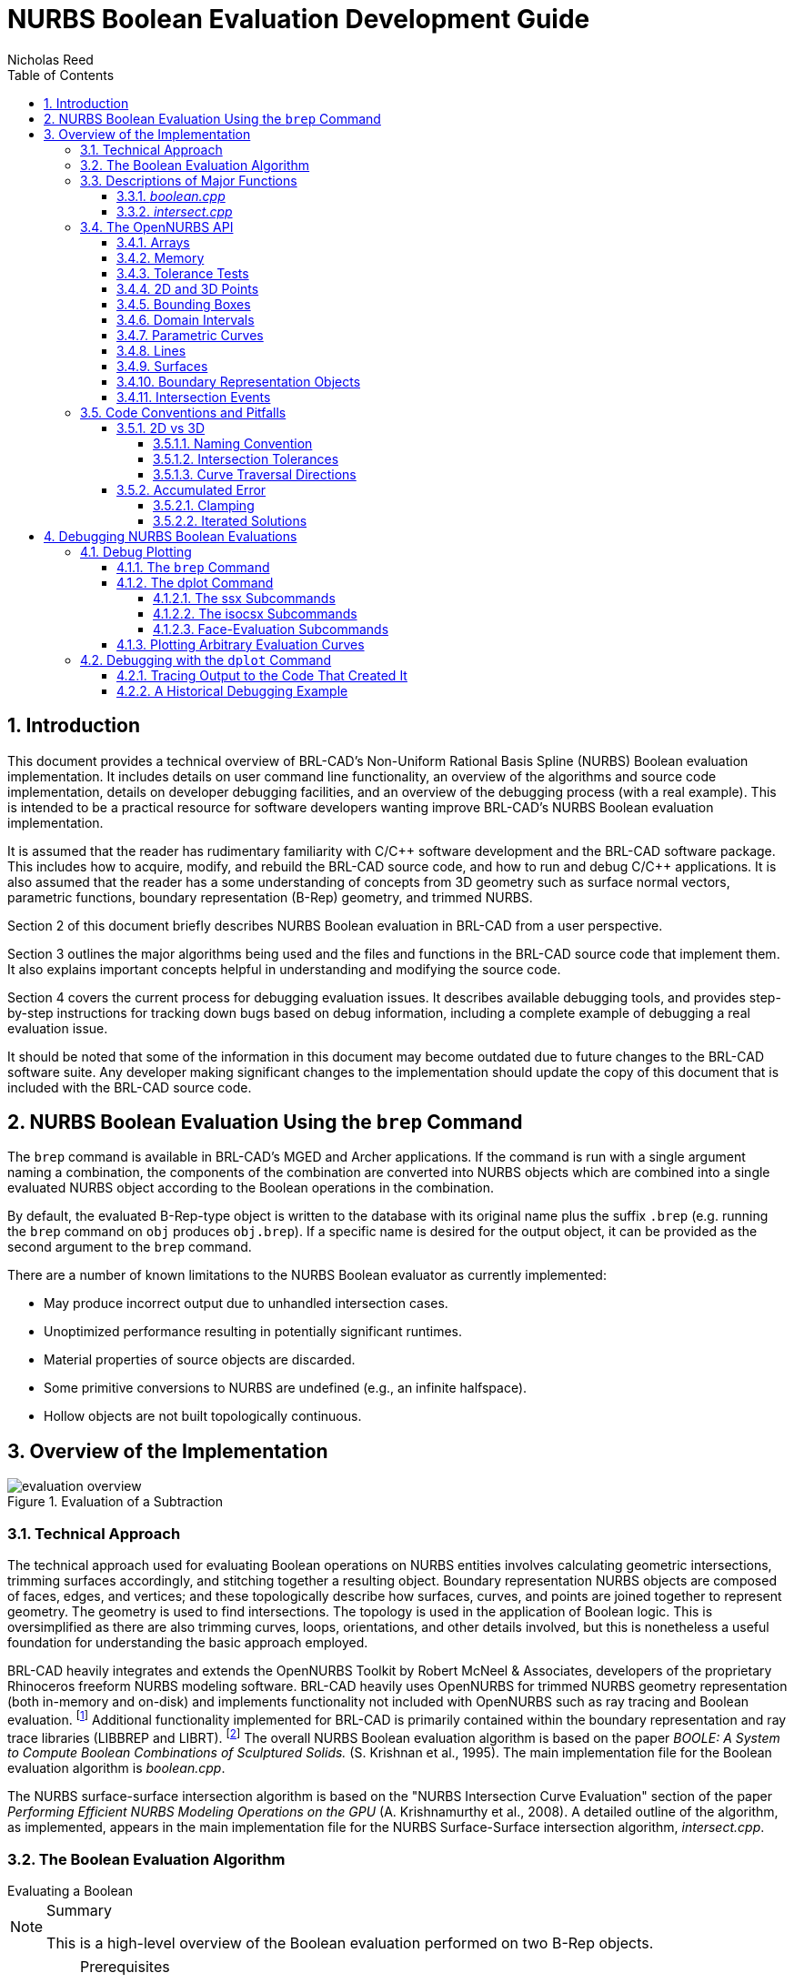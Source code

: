 = NURBS Boolean Evaluation Development Guide
Nicholas Reed
:sectnums:
:sectnumlevels: 4
:toc: left
:toclevels: 4
      
:fn-1: footnote:[While their license is permissive, the OpenNURBS \
Toolkit is only intended for and McNeel only supports it being using \
for reading and writing 3DM files.]

:fn-2: footnote:[Unless specified otherwise, file references are for \
LIBBREP source files.  As published, LIBBREP implementation files \
reside in the src/libbrep/ directory with public header files residing \
in the include/ directory of a BRL-CAD source hierarchy.]


== Introduction

This document provides a technical overview of BRL-CAD's Non-Uniform
Rational Basis Spline (NURBS) Boolean evaluation implementation.  It
includes details on user command line functionality, an overview of
the algorithms and source code implementation, details on developer
debugging facilities, and an overview of the debugging process (with a
real example). This is intended to be a practical resource for
software developers wanting improve BRL-CAD's NURBS Boolean evaluation
implementation.

It is assumed that the reader has rudimentary familiarity with C/C{pp}
software development and the BRL-CAD software package.  This includes
how to acquire, modify, and rebuild the BRL-CAD source code, and how
to run and debug C/C{pp} applications.  It is also assumed that the
reader has a some understanding of concepts from 3D geometry such as
surface normal vectors, parametric functions, boundary representation
(B-Rep) geometry, and trimmed NURBS.

Section 2 of this document briefly describes NURBS Boolean evaluation
in BRL-CAD from a user perspective.

Section 3 outlines the major algorithms being used and the files and
functions in the BRL-CAD source code that implement them.  It also
explains important concepts helpful in understanding and modifying the
source code.

Section 4 covers the current process for debugging evaluation issues.
It describes available debugging tools, and provides step-by-step
instructions for tracking down bugs based on debug information,
including a complete example of debugging a real evaluation issue.

It should be noted that some of the information in this document may
become outdated due to future changes to the BRL-CAD software suite.
Any developer making significant changes to the implementation should
update the copy of this document that is included with the BRL-CAD
source code.

== NURBS Boolean Evaluation Using the `brep` Command

The `brep` command is available in BRL-CAD's MGED and Archer
applications.  If the command is run with a single argument naming a
combination, the components of the combination are converted into
NURBS objects which are combined into a single evaluated NURBS object
according to the Boolean operations in the combination.

By default, the evaluated B-Rep-type object is written to the database
with its original name plus the suffix `.brep` (e.g.  running the
`brep` command on `obj` produces `obj.brep`). If a specific name is
desired for the output object, it can be provided as the second
argument to the `brep` command.

There are a number of known limitations to the NURBS Boolean evaluator
as currently implemented:

* May produce incorrect output due to unhandled intersection cases.
* Unoptimized performance resulting in potentially significant
  runtimes.
* Material properties of source objects are discarded.
* Some primitive conversions to NURBS are undefined (e.g., an infinite
  halfspace).
* Hollow objects are not built topologically continuous.


== Overview of the Implementation

.Evaluation of a Subtraction
image::evaluation_overview.png[]


=== Technical Approach

The technical approach used for evaluating Boolean operations on NURBS
entities involves calculating geometric intersections, trimming
surfaces accordingly, and stitching together a resulting object.
Boundary representation NURBS objects are composed of faces, edges,
and vertices; and these topologically describe how surfaces, curves,
and points are joined together to represent geometry.  The geometry is
used to find intersections.  The topology is used in the application
of Boolean logic.  This is oversimplified as there are also trimming
curves, loops, orientations, and other details involved, but this is
nonetheless a useful foundation for understanding the basic approach
employed.

BRL-CAD heavily integrates and extends the OpenNURBS Toolkit by Robert
McNeel & Associates, developers of the proprietary Rhinoceros freeform
NURBS modeling software.  BRL-CAD heavily uses OpenNURBS for trimmed
NURBS geometry representation (both in-memory and on-disk) and
implements functionality not included with OpenNURBS such as ray
tracing and Boolean evaluation. {fn-1} Additional functionality
implemented for BRL-CAD is primarily contained within the boundary
representation and ray trace libraries (LIBBREP and LIBRT). {fn-2} The
overall NURBS Boolean evaluation algorithm is based on the paper
_BOOLE: A System to Compute Boolean Combinations of Sculptured
Solids._ (S.  Krishnan et al., 1995). The main implementation file for
the Boolean evaluation algorithm is [path]_boolean.cpp_.

The NURBS surface-surface intersection algorithm is based on the
"NURBS Intersection Curve Evaluation" section of the paper _Performing
Efficient NURBS Modeling Operations on the GPU_ (A.  Krishnamurthy et
al., 2008). A detailed outline of the algorithm, as implemented,
appears in the main implementation file for the NURBS Surface-Surface
intersection algorithm, [path]_intersect.cpp_.

=== The Boolean Evaluation Algorithm

[.task]
.Evaluating a Boolean
****
[NOTE.tasksummary]
.Summary
====
This is a high-level overview of the Boolean evaluation
performed on two B-Rep objects.
====

[IMPORTANT.taskprerequisites]
.Prerequisites
====
Make sure you have two entities that are geometric, solid, and valid;
that they are topologically connected, describe manifold surfaces, and
enclose some non-infinite volume.

Make sure you have a valid Boolean operation (i.e., UNION, SUBTRACT,
INTERSECT).

Make sure their bounding boxes overlap, otherwise evaluation is
trivial.
====

[.procedure]
.Evaluate Intersections
====
. Determine face intersections between the two input objects
+
For each face:
+
.. Calculate surface intersection with all other surfaces to get intersection curves
+
For all surfaces whose bounding poxes intersect, calculate surface-surface intersections (SSI)
+
... Identify any coincident overlap surfaces
... Identify coincident overlap boundary curves
... If stitched boundary curves form a closed loop, record an overlap intersection event
... Identify any other intersection curves and points
+
.. Split original surfaces into pieces
+
For each intersection curve and overlap intersection event:
+
... Divide original surface into separate surfaces according to the Boolean operation
... For each new surface, create new trimmed NURBS face
+
. Join trimmed NURBS faces based on intersections and the Boolean operation
. Combine resulting faces into a new evaluated B-Rep object
====
****


=== Descriptions of Major Functions

==== [path]_boolean.cpp_

The `ON_Boolean()` function performs a single Boolean evaluation on two B-Rep objects.
A single execution of the `brep` command in MGED or Archer may involve passing several successive pairs of B-Rep objects to this function. 

[source,c]
----
int
ON_Boolean(
    ON_Brep *evaluated_brep,
    const ON_Brep *brep1,
    const ON_Brep *brep2,
    op_type operation);
----

In the nontrivial case where the bounding boxes of [param]`brep1` and
[param]`brep2` intersect, `get_evaluated_faces()` is called to get the
trimmed NURBS faces of the evaluated Boolean result.  The faces are
then combined into a single B-Rep object returned via the
[param]`evaluated_brep` argument.

[source,c]
----
ON_ClassArray< ON_SimpleArray<Trimmed Face *> >
get_evaluated_faces(
    const ON_Brep *brep1,
    const ON_Brep *brep2,
    op_type operation);
----

The intersection curves between the faces of [param]`brep1` and
[param]`brep2` are found by `get_face_intersection_curves()`.  These
curves are used to split the original surfaces into pieces, each
becoming a new trimmed NURBS face.  The `categorize_trimmed_faces()`
function is used to identify which pieces, based on the Boolean
operation, are part of the evaluated result.  Each
[class]`TrimmedFace` whose [var]`m_belong_to_final` member is marked
[constant]`TrimmedFace::BELONG` is used by `ON_Boolean()` to create
the final evaluated result.

[source,c]
----
ON_ClassArray< ON_SimpleArray<SSICurve> >
get_face_intersection_curves(
    ON_SimpleArray<Subsurface *> &surf_tree1,
    ON_SimpleArray<Subsurface *> &surf_tree2,
    const ON_Brep *brep1,
    const ON_Brep *brep2,
    op_type operation);
----

Each pair of [param]`brep1` and [param]`brep2` surfaces whose bounding
boxes intersect are passed to the `ON_Intersect()` surface-surface
intersection routine.  The `get_subcurves_inside_faces()` routine is
used to remove irrelevant parts of the surface-surface intersection
curves based on the trimming curves of the associated faces.

==== [path]_intersect.cpp_

[source,c]
----
int
ON_Intersect(const ON_Surface *surfA,
             const ON_Surface *surfB,
             ON_ClassArray<ON_SSX_EVENT> &x,
             double isect_tol,
             double overlap_tol,
             double fitting_tol,
             const ON_Interval *surfaceA_udomain,
             const ON_Interval *surfaceA_vdomain,
             const ON_Interval *surfaceB_udomain,
             const ON_Interval *surfaceB_vdomain,
             Subsurface *treeA,
             Subsurface *treeB);
----

The first stage of the surface-surface intersection algorithm attempts
to identify overlap intersections (areas where the two surfaces are
coincident). Our assumption is that the boundary curve of any overlap
region must be formed from isocurves of the overlapping surfaces.

Subcurves of isocurves that intersect both surfaces, such that the
surfaces are coincident on one side of the curve but not the other,
potentially form part of overlap boundaries.  These curves are
identified using `find_overlap_boundary_curves()`.  To avoid wasted
computations, this function also returns intersection points and
non-boundary intersection curves which were found during the search
for boundary curves.

Then, the `split_overlaps_at_intersections()` function is run, and
curve pieces that share endpoints are stitched together.  The stitched
boundary curves which close to form loops are recorded as overlap
intersection events.

The second stage of the surface-surface intersection algorithm
attempts to identify other intersection curves and points.  The input
surfaces [param]`surfA` and [param]`surfB` are subdivided into four
subsurfaces, whose bounding boxes are tested in pairs to see which
subsurfaces potentially intersect.  This subdivision repeats to a
fixed depth determined by the constant [constant]`MAX_SSI_DEPTH`
(defined in [path]_brep_defines.h_).

Subsurfaces that lie completely inside an overlap region identified in
the first stage are discarded.  Each remaining pair of subsurfaces
with intersecting bounding boxes is tested for intersection.  This is
accomplished by approximating each subsurface with two triangles (i.e.
a 'split' quad whose corners coincide with those of the actual
subsurface patch, which has been split diagonally for a more accurate
fit). The triangles are then intersected, and the average of all
intersection points is used as the initial guess for a Newton
iterative solver, implemented by `newton_ssi()`, which searches for a
point close to the initial guess point which lies on both surfaces.

Solved points that reside inside an overlap region identified in the
first stage are discarded.  Of the remaining solved intersection
points between [param]`surfA` and [param]`surfB`, those which are near
one another are stitched together into polyline curves.  If a line or
conic curve can be fit to the polyline curves in 2D, the fit curve
replaces the original [param]`surfA` and/or [param]`surfB` polyline
curve.

=== The OpenNURBS API

BRL-CAD leverages the OpenNURBS library primarily for its classes that
represent general (i.e.  NURBS) B-Rep surface, curve, and point
geometry.  The following sections describe the OpenNURBS library
symbols most commonly used in the NURBS Boolean evaluation
implementation, with relevant usage notes.

[WARNING]
====
When using an OpenNURBS utility that hasn't been used elsewhere in the
implementation, always check the documentation _and the
implementation_ to make sure it does what you expect.

Misleading methods have been misused in the past.  For example, `bool
ON_Line::InPlane(ON_Plane& plane)` appears to test if a line lies in
the given plane, but actually constructs a plane that contains the
line.

Another example is `double ON_Line::MinimumDistanceTo(const
ON_Line&)`.  While the function does indeed return the distance of the
shortest path between one line and another, reading the implementation
reveals an undocumented assumption that the [class]`ON_Line` provided
as an argument is not on the same infinite line as the instance the
method is invoked on.  That is, the [class]`ON_Line`s can be parallel,
but not coincident.
====

==== Arrays

OpenNURBS includes two general array classes, [class]`ON_ClassArray`
and [class]`ON_SimpleArray`, which are similar to C{pp}'s
[class]`std::vector`.  Besides having slightly friendlier interfaces,
they also feature some higher-level member functions like `Reverse()`
and `Quicksort()`.

The primary difference between the two classes is that
[class]`ON_SimpleArray` doesn't bother constructing and destructing
its items.  This makes it more efficient than [class]`ON_ClassArray`,
but unsuitable for class objects (though pointers to objects are
fine). [class]`ON_ClassArray` requires items to have correctly
implemented copy and assignment functions.

The NURBS Boolean evaluation implementation generally employs a
combined array of known size to index elements from two input objects.
For example, if [param]`brepA` has [math]`i` faces and [param]`brepB`
has [math]`j` faces, a single array of [math]`i + j` elements is
created.

[WARNING]
====
The OpenNURBS array classes do not check for out-of-bounds indexing.
This isn't a problem in the simple case where items are added with
`Append()` and elements `[0, Count() - 1` are iterated over.

However, if the array will be a fixed size whose items are assigned in
a non-sequential order, both the _capacity_ and _count_ should be set,
or else the reported `Count()` will be incorrect, and copying arrays
by assignment won't work.

[source,c]
----
ON_ClassArray< ON_SimpleArray<SSICurve> > curves_array(face_count1 + face_count2);
curves_array.SetCount(curves_array.Capacity());
----
====

==== Memory

Curves and surfaces are nearly always allocated on the heap and
referenced by pointers, both in the OpenNURBS library, and in the
NURBS Boolean evaluation implementation.

Mostly these allocations are simply done with the `new` keyword as
with any other class.  However, a few classes, notably
[class]`ON_Brep` have a `New()` function that wraps the allocation,
which is preferred over using `new` directly for technical reasons
specified in the OpenNURBS [path]_opennurbs_brep.h_ header.

Pointers to objects, curves in particular, are generally "stolen" to
avoid having to create a new copy of the object.

[WARNING]
====
Classes containing heap-allocated objects delete them in their
destructors.  Proper stealing of pointers requires the instance's
members be set to NULL.

[source]
----	      
ON_SimpleArray<ON_SSX_EVENT> x;
...
for (int i = 0; i < csx_events.Count(); ++i) {
    // copy event
    x.Append(csx_events[i]);

    // clear pointers from original so they aren't deleted by the
    // ON_SSX_EVENT destructor
    csx_events[i].m_curveA = NULL;
    csx_events[i].m_curveB = NULL;
    csx_events[i].m_curve3d = NULL;
}
----
====

==== Tolerance Tests

The OpenNURBS routines make extensive use of the symbol
[var]`ON_ZERO_TOLERANCE` in calculations to test if a result is to be
considered equal to zero, or if two values are to be considered equal.

[NOTE]
====
The NURBS Boolean evaluation implementation generally uses the
function `ON_NearZero(double x, double tolerance = ON_ZERO_TOLERANCE)`
to check if values are near zero, or to check if two values are
identical (e.g `ON_NearZero(t - last_t)`).

This function is also used to determine if objects are close enough to
be considered intersecting: `ON_NearZero(pt.DistanceTo(other.pt),
INTERSECTION_TOL)`.
====

==== 2D and 3D Points

The [class]`ON_2dPoint` and [class]`ON_3dPoint` classes intuitively
implement operators such as `{plus}` and `*` to allow points to be
easily summed and scaled.

The `operator[]` functions are notable because coordinates are not
actually stored as arrays in these classes, but rather in the named
members [var]`x`, [var]`y`, and [var]`z`.  So while accessing
coordinates as [var]`pt[0]`, [var]`pt[1]` is possible, the more
readable [var]`pt.x`, [var]`pt.y`, is more typically utilized.

The most frequently used member function is `DistanceTo(const
ON_3dPoint &p)`, used to check inter-point distances, either as part
of an intersection test or to identify closeable gaps or duplicate
points.

[NOTE]
====
[class]`ON_2dPoint` objects can be, and are, safely passed to
functions that take [class]`ON_3dPoint` arguments.  The
[class]`ON_3dPoint` arguments are constructed from the provided
[class]`ON_2dPoint` objects, with their [var]`z` coordinates set to 0.

The NURBS Boolean evaluation implementation generally constructs 2D
curves by populating an [class]`ON_3dPointArray` with 2D points,
rather than using an [class]`ON_2dPointArray`, as the 3D version of
the class (besides having additional useful member functions), can be
used to initialize an [class]`ON_PolylineCurve`.
====

==== Bounding Boxes

[class]`ON_BoundingBox` is returned by the `BoundingBox()`,
`GetTightBoundingBox()`, and `GetBBox()` functions, which are
implemented by all geometry classes inheriting from
[class]`ON_Geometry`.

The most commonly used members of [class]`ON_BoundingBox` are
`Diagonal()` (usually in an expression such as
[var]`bbox.Diagonal().Length()` used as a scalar size estimate), and
`IsPointIn()` and `MinimumDistanceTo()` (used in intersection tests).

==== Domain Intervals

[class]`ON_Interval` is used to represent the domains of parametric
curves and surfaces.  The domain _starts_ at [var]`m_t[0]` and _ends_
at [var]`m_t[1]`.  These members can be set directly or via
`Set(double t0, double t1)`.

[WARNING]
====
The start, end, and overall length of the domain are __arbitrary__,
and [var]`m_t[0]` need not be less than [var]`m_t[1]`.  If the
numerically smaller or larger domain endpoint is needed, these should
be accessed via the `Min()` and `Max()` member functions.
====

The `ParameterAt(double x)` function translates a _normalized_
parameter (from a domain starting at 0.0 and ending at 1.0) into a
_real_ parameter.  Thus, the start of the domain is at
[var]`domain.ParameterAt(0.0)`, the midpoint is at
[var]`domain.ParameterAt(.5)`, etc.

==== Parametric Curves

The most frequently used geometry class is [class]`ON_Curve`, a
generic container for parametric curves.  The curve is interrogated by
using the `PointAt(double t)` method to evaluate points at arbitrary
values inside the curve's domain, which is specified by the
[class]`ON_Interval` returned by the `Domain()` method.  The start and
end points of the curve have dedicated access methods,
`PointAtStart()` and `PointAtEnd()`.

[WARNING]
====
`PointAt()` takes a real parameter; parameters normalized to
[math]`[0, 1]` must be converted.  For example, the midpoint of the
curve can be found as
[var]`curve->PointAt(curve->Domain().ParameterAt(.5))`. `PointAt()`
_does not check_ if the [param]`t` value you give it is inside the
curve's domain, so you have to get this right!
====

All the `PointAt()` methods return an [class]`ON_3dPoint`, though in
the common case where [class]`ON_Curve` objects are representing 2D
trim curves, the z coordinate will be 0.0.

It is sometimes necessary to reverse a curve's domain.  This is done
using the `Reverse()` method to facilitate stitching curves together.
The function has a Boolean `int` return value that must be checked.

[source,c]
----
if (curveA->PointAtStart().DistanceTo(curveB->PointAtStart()) < dist_tol) {
  if (curveA->Reverse()) {
      curveA = link_curves(curveA, curveB);
  }
  /* curves that cannot be reversed are degenerate and discarded */
}
----

[WARNING]
====
Comparing curve endpoints, or even just bounding boxes (retrieved via
the `BoundingBox()` method), is often sufficient in the context of
different intersection and stitching procedures.  However, it's
important to keep in mind that in the general case, the shape of the
curve between its endpoints or within its bounding box could be
anything.  For example, two curves with identical start and end points
could both be linear, creating a degenerate loop.  A curve whose
endpoints are equal within the OpenNURBS [constant]`ON_ZERO_TOLERANCE`
(testable using the `IsClosed()` method), may be self-intersecting, or
degenerate to a point.
====

A copy of a curve is easily made using the `Duplicate()` member
function, which simply wraps a standard copy procedure:

[source,c]
----
ON_Curve* Duplicate()
{
  ON_Curve *p = new ON_Curve;
  if (p) *p = *this;
  return p;
}
----

This function is common to all OpenNURBS geometry classes, but curves
are by far the most frequently duplicated objects.  However, if curves
are simply being retained from a working set of container objects, the
curve pointers are generally "stolen" rather than copied, with curve
members set to [constant]`NULL` so that the curves aren't destructed
with the containers.

==== Lines

[class]`ON_Line` is used to represent an infinite line, defined by two
points, [var]`from` and [var]`to`.

[class]`ON_Line` is not a subclass of [class]`ON_Curve` and should not
be confused with [class]`ON_LineCurve` (which has an [class]`ON_Line`
member), though it does have some of the same methods as an
[class]`ON_Curve` class, including `PointAt(double t)`.  However,
because the line has an infinite domain, it can be evaluated at any
[var]`t` value, though evaluating at 0.0 returns [var]`from` and
evaluating at 1.0 returns [var]`to`, as if the line was a parametric
curve with a domain between 0.0 and 1.0.

[class]`ON_Line` has helpful line-specific methods such as
`ClosestPointTo(const ON_3dPoint &point)`.  Again, because the line is
treated as infinite, this function doesn't necessarily return a point
in the segment between [var]`from` and [var]`to`.


==== Surfaces

An [class]`ON_Surface` has a similar interface to an
[class]`ON_Curve`, but adapted to support the surface's two domains,
[param]`u` and [param]`v` (sometimes called [param]`s` and
[param]`t`).  These also correspond to as the 0 and 1 surface domains
(as in the first example in following) or with an [param]`x` and
[param]`y` parameterization (as shown in the second example).

.Projecting an arbitrary [math]`(u, v)` point into 3D.
====
[source,c]
----
ON_Interval udom = surface->Domain(0);
ON_Interval vdom = surface->Domain(1);
ON_3dPoint surf_midpt_3d = surface->PointAt(udom.ParameterAt(.5), vdom.ParameterAt(.5));
----
====

.Projecting a trim-curve point into 3D.
====
[source,c]
----
ON_Interval tdom = trim_curve->Domain();
ON_3dPoint trim_midpt_uv = trim_curve->PointAt(tdom.ParameterAt(.5));
ON_3dPoint trim_midpt_3d = surface->PointAt(trim_midpt_uv.x, trim_midpt_uv.y);
----
====

==== Boundary Representation Objects

[class]`ON_Brep` is the top-level OpenNURBS class used to represent
the two input objects and the evaluated result of the `ON_Boolean()`
function.  The geometry is encoded as a collection of faces, which for
our purposes should be topologically connected to enclose solid
volumes.

An object's faces are [class]`ON_BrepFace` objects stored in the
[class]`ON_Brep` face array, [var]`m_F[]`.

Each [class]`ON_BrepFace` is defined as the subset of an
[class]`ON_Surface` lying inside the face's `outerloop` (a.k.a.  the
`face boundary`) and outside all of its `innerloops` (a.k.a.  `trim
loops` or just `trims`).

The loops of an [class]`ON_BrepFace` are listed in its loop array
[var]`m_li[]` as indexes into the associated [class]`ON_Brep` object's
[class]`ON_BrepLoop` array, [var]`m_L[]`.  The first (and possibly
only) loop listed in the face's loop index array is the outerloop, and
all following loops are inner trim loops.  The type of the loop is
also recorded in the loop's [var]`m_type` member.

[source,c]
----
brep->m_L[brep->m_F[0]->m_li[0]].m_type;      // ON_BrepLoop::outer
brep->m_L[brep->m_F[0]->m_li[1]].m_type;      // ON_BrepLoop::inner
...
brep->m_L[*brep->m_F[0]->m_li.Last()].m_type; // ON_BrepLoop::inner
----

==== Intersection Events

There are two OpenNURBS classes for representing
intersections. [class]`ON_X_EVENT` is used for curve-curve and
curve-surface intersections. [class]`ON_SSX_EVENT` is used for
surface-surface intersections.

[NOTE]
====
An additional class, [class]`ON_PX_EVENT` has been implemented as an
extension to the OpenNURBS API to represent point-point, point-curve,
and point-surface intersection events.
====

The intersection classes enumerate a number of intersection types.
Over the course of an evaluation, the [var]`m_type` of intersection
events is repeatedly checked to determine how each event should be
processed.

When two curves are coincident with one another over a portion of
their domains, [var]`m_type` will be [var]`ON_X_EVENT::ccx_overlap`.

.Curve-Curve Overlap Intersection
image::ccx_overlap_event.png[]

When two surfaces are coincident over a portion of their domains,
[var]`m_type` will be [var]`ON_SSX_EVENT::ssx_overlap`.

.Surface-Surface Overlap Intersection
image::ssx_overlap_event.png[]

There are two ways that two surfaces can intersect in a curve.  If the
normals of the surfaces are parallel over all points of the curve, the
intersection [var]`m_type` is [var]`ON_SSX_EVENT::ssx_tangent`, and
[var]`ON_SSX_EVENT::ssx_transverse` otherwise.

.Surface-Surface Tangent Intersection
image::ssx_tangent_event.png[]

.Surface-Surface Transverse Intersection
image::ssx_transverse_event.png[]

Similarly, if two surfaces intersect at a point, the intersection
[var]`m_type` is [var]`ON_SSX_EVENT::ssx_tangent_point` if the normals
of the two surfaces are parallel at that point, and
[var]`ON_SSX_EVENT::ssx_transverse_point` otherwise.

The [var]`m_type` of an intersection event determines how values in
the [var]`m_a[]`, [var]`m_b[]`, [var]`m_A[]`, and [var]`m_B[]` array
members of the event instance are to be interpreted (documented in the
OpenNURBS [path]_opennurbs_x.h_ header).

[WARNING]
====
It's very easy to confuse the [var]`m_a[]`, [var]`m_b[]`,
[var]`m_A[]`, and [var]`m_B[]` arrays, as well as
[var]`m_a[0]` vs. [var]`m_a[1]`, etc.  This is especially true when
copying and pasting code.
====

For an [class]`ON_X_EVENT` representing a curve-curve intersection
whose [var]`m_type` is [var]`ON_X_EVENT::ccx_overlap`, ([var]`m_a[0]`,
[var]`m_a[1]`) represents the portion of the first curve's domain that
overlaps with the second curve, whereas in other cases [var]`m_a[1]`
is simply a duplicate of [var]`m_a[0]`.

As a result, a pattern seen repeatedly in the NURBS Boolean evaluation
implementation is a loop over intersection events that gathers
intersection points for processing, including overlap endpoints if the
event represents an overlap.

[source,c]
----   
for (int i = 0; i < x_event.Count(); ++i) {
    x_points.Append(x_event[i].m_a[0]);
    if (x_event[i].m_type == ON_X_EVENT::ccx_overlap) {
        x_points.Append(x_event[i].m_a[1]);
    }
}
----

=== Code Conventions and Pitfalls

==== 2D vs 3D

Implicit in working with parametric geometry is that some operations
are done in 2D while others are done in 3D and it's very important to
know the dimension currently being worked in at all times.

As mentioned in the section above on 2D and 3D points, 3D classes are
often used in the implementation to store 2D points, and thus are not
a reliable indication that an operation is happening in 3D.

Being that operations in 2D tend to be a lot simpler, 2D is normally
the dimension being worked in.  However, because parametric curves and
surfaces of different objects have different parameterizations,
determining where two objects intersect can't be done by comparing 2D
parameters; it must happen in 3D.

===== Naming Convention

Generally, when 2D and 3D operations are taking place near one
another, you'll see a naming convention being used to disambiguate 2D
and 3D data.  3D identifiers are unadorned, while 2D names will be
suffixed with 1/2 or A/B.

Suppose for example we have three arrays of corresponding points that
are samples along an intersection curve between two surfaces.  The 3D
array might simply be named [var]`points`.  The corresponding 2D
points in the domains of the two surfaces involved are then very
likely to be named [var]`points1` and [var]`points2` or [var]`pointsA`
and [var]`pointsB`.  Whether the 1/2 or A/B suffixes are used
typically depends on whether the input surfaces have names like
[var]`surf1`/[var]`surf2` or [var]``surfA``/[var]`surfB`.  The latter
is more likely to be used when processing intersection events, as
members of the OpenNURBS intersection event classes are named
[var]`m_a` and [var]`m_b`, etc.

===== Intersection Tolerances

The `ON_Intersect()` intersection routines ([path]_intersect.cpp_)
generally take an [var]`isect_tol` argument, which is a 3D tolerance
normally equal to the constant [var]`ON_INTERSECTION_TOL`.  2D
tolerances, following the convention described above, are generally
named [var]`isect_tolA` and [var]`isect_tolB`.

2D tolerance values for curves and surfaces are derived from the 3D
tolerance value using the `tolerance_2d_from_3d()` routines.  The
length of the diagonal of the 3D bounding box of the curve or surface
is divided by the length of the 2D domain to get a rough estimate of
what distance in the 2D domain corresponds to the 3D tolerance
distance.  In other words, the hope is that two points on a
[var]`curveA` or [var]`surfA` that are [var]`isect_tolA` units apart
in 2D, will evaluate to two 3D points that are [var]`isect_tol` units
apart in 3D.

[WARNING]
====
The difference between [var]`isect_tol` and [var]`isect_tolA` and
[var]`isect_tolB` can be arbitrarily large, so it's import that the
correct tolerance is used in all cases.  However, it's sometimes
tempting to use the wrong tolerance, for instance using the 2D
[var]`isect_tolA` in a 3D intersection test simply because the 3D
points were evaluated from 2D points in the [var]`surfA` domain.
====

===== Curve Traversal Directions

It's important to remember that because parameterizations are
arbitrary, there is no correspondence whatsoever between a 2D curve in
one surface's domain and another surface's domain, even when those 2D
curves evaluate to the same 3D curve.  In particular, you cannot
assume that traversing different curves along their domain from
[var]`m_t[0]` to [var]`m_t[1]` translates to a consistent traversal
direction in 3D, or even that each 2D curve's
[var]``m_t[0]``/[var]`m_t[1]` corresponds to the same 3D starting
point on a closed curve.

.Different Traversals of the Same Curve
image::curve_traversal_directions.png[]


==== Accumulated Error

By the nature of the math involved in representing parametric geometry
(e.g.  converting between 2D and 3D, and solving intersections between
objects with different parameterizations) values that are expected to
be identical are generally only equal within a certain tolerance, or
error.

Over the course of the evaluation, the same data is interrogated and
processed a number of times.  If ignored, the error introduced in one
stage of the evaluation can grow over subsequent stages, causing an
incorrect determination that leaves a curve unclosed, a surface
unsplit, and ultimately an incorrect evaluated result.

As a consequence, it's generally a good idea to remove fuzziness when
you find it, and avoid algorithms that introduce more error.

===== Clamping

Start and end points of closed curves are rarely identical.  So if a
curve is found to be closed within tolerance, it's a good idea to
actually set the end point equal to the start point.  Similarly, if an
interval of a domain is calculated whose endpoints are within
tolerance of the domain endpoints, the entire domain should be used.

[NOTE]
====
Producing subcurves of existing curves is a common operation in the
NURBS Boolean evaluation implementation.  This is a prime example of
an operation that can introduce fuzziness into the evaluation.  For
example, we may be splitting a curve to remove a portion of it, and
end up with two new curves with endpoints that used to align when part
of the original curve, but no longer do.

The `Split()` method of [class]`ON_Curve` can be used to produce
subcurves, but in the implementation it's much preferred to use the
`sub_curve()` function defined in [path]_intersect.cpp_ which wraps
`Split()` and correctly handles clamping of curve parameters to domain
endpoints.
====

===== Iterated Solutions

The iterative method used to solve points on parametric curves and
surfaces is expected to produce better answers given better inputs and
more iterations.  However, our algorithms can't always produce
sufficient inputs, and the value the solver converges on isn't always
the correct one.

This fuzziness produced in the solver's results can be mitigated in
the context of finding intersection curves for example, because we
solve many points and fit a curve between them.  So, one unsolved
point on the curve isn't going to cause an evaluation failure.

[WARNING]
====
It's tempting to test curve characteristics or make inside/outside
determinations, etc.  by using the `ON_Intersect()` functions.
However, there's a persistent risk that the error in the iteratively
solved results will cause incorrect determinations that cascade into
larger problems over the course of the evaluation.  For this reason,
the `ON_Intersect()` functions should be avoided whenever possible.
====

== Debugging NURBS Boolean Evaluations

The current ongoing development activity for NURBS Boolean evaluation
is debugging specific evaluation cases in order to find bugs and
unhandled geometry cases in the implementation to support the
evaluation of more geometry.

=== Debug Plotting

There are two Archer commands that can be used to plot individual
components of brep NURBS objects to facilitate debugging.

These commands work by creating temporary wireframe objects that are
drawn in the view window.  While drawn, these objects appear in the
in-memory database, so the `ls` command will show these objects (with
names like [var]`\_BC_S_<obj>_646464>` or
[var]`bool1_brep1_surface03838ff`), but they are not saved with the
database, and are deleted when erased from the display.

[NOTE]
====
Debug wireframe objects are not drawn the same way as geometry, and do
not trigger an automatic resize and refresh of the view.  This means
that after running a `plot` command, you may have to trigger a refresh
manually (e.g.  by running the `autoview` command or interactively
rotating/resizing the view.

Also be aware that debug wireframes are drawn in a variety of
hard-coded colors to help distinguish different subcomponents.  These
colors were designed to be best visible using a view whose background
color is black (this should be the default, but can be easily changed
in Archer via the view window's right-click menu).
====



==== The `brep` Command

The Archer `brep` command (also implemented in MGED) can be used to
get structural information about B-Rep objects and visualize different
subcomponents.

Most importantly, `brep <obj> info` will report summary information,
including the number of NURBS surfaces and faces and `brep <obj> plot
S <index>` can be used to plot individual surfaces in 3D.

This is the primary way you can conceptually link a surface or face
index to the 3D geometry it represents.  So if you notice an error in
an object while viewing it in the editor, you can use the `brep`
command to determine the index of the surface with the error, and then
inspect the in-memory object in a debugger using that index into the
final surface array, tracing that surface object to where it was
created, etc.

[NOTE]
====
For evaluations involving more than two objects, the final brep NURBS
object is made by converting two leaf objects into breps, performing a
Boolean evaluation on them, converting the next relevant object to
brep and combining it with the first intermediate evaluation to make a
second intermediate evaluation, and so on up the tree.

In order to inspect the surfaces and indices for a particular stage of
the overall evaluation using the `brep` command, it's necessary to
manually create the intermediate combination (a subtree of the one
being evaluated), and use the `brep` command to produce the
intermediate NURBS result.
====

==== The dplot Command

The `dplot` command is used to visualize the results of different
stages of the NURBS Boolean evaluation algorithm.  This makes it
easier to isolate the source of a problem in an evaluation.

Unlike the `brep` command, the `dplot` command is purely a development
tool.  Its implementation does not honor library boundaries and does
not conform to the typical conventions for editor commands, and for
this reason is only available as an Archer command in the NURBS
Boolean evaluation development branch
(https://sourceforge.net/p/brlcad/code/HEAD/tree/brlcad/branches/brep-debug/).

In the development branch, the NURBS Boolean evaluation source code
contains additional calls to [class]`DebugPlot` functions (implemented
in [path]_debug_plot.cpp_) that create wireframe visualizations of
data produced during the evaluations.

For development convenience, these wireframes are not saved as
database objects, but rather are written as files in the current
directory, with names of the form [path]_bool1_*.plot3_.  An
additional [path]_bool1.dplot_ is written which describes the
[path]_.plot3_ files that were written in a format understood by the
`dplot` command.

One set of files is written for each evaluation.  Between evaluations,
a static counter increments the numeric suffix that's used in the
output filenames.  So for a combination consisting of three objects,
the [path]_bool1*_ files will hold results from the intermediate
boolean evaluation between the first two objects in the combination,
and the [path]_bool2*_ files will hold results from the final
evaluation between the intermediate evaluated object and the remaining
leaf of the original comb.

The [class]`DebugPlot` functions always use the same file names and do
not check if written files already exist.  It is assumed that you will
run an evaluation, inspect the generated files using the `dplot`
command, and then manually remove (or just move) the generated
[path]_.dplot_ and [path]_.plot3_ files before performing another
evaluation with the `brep` command.

===== The ssx Subcommands

* `*dplot bool1.dplot ssx*` lets you interactively step through the
  pairs of surfaces whose axis-aligned bounding boxes were found to
  intersect. The wireframes of the B-Rep objects being intersected are
  drawn with the current surface pair highlighted. The
  [var]`ssx_index` assigned to the pair, which can be used as an
  argument to other dplot commands, is displayed in the command
  window.
* `*dplot bool1.dplot <ssx_index>*` lets you interactively step
  through the specific surface-surface intersections found between the
  pair of surfaces identified by an [var]`ssx_index`, excluding
  isocurve-surface intersections (shown by `dplot bool1.dplot
  isocsx`).
+
To make it easier to check that drawn intersection curves are of the
correct type and are open or closed curves as appropriate,
intersections are color-coded by type (e.g.  transverse intersections
are drawn in yellow) and the ends of lines are decorated with arrows
to indicate open ends or perpendicular segments to indicate coincident
endpoints.
+
.Curve Endpoint Decoration
image::compare_endpoint_style.png[]

The ssx pairs are recorded in the `find_overlap_boundary_curves()`
function in [path]_intersect.cpp_.

===== The isocsx Subcommands

* `*dplot bool1.dplot isocsx <ssx_index>*` lets you step through the
  isocurve-surface intersections from the pair of intersecting
  surfaces identified by the given [var]`ssx_index`. Wireframe plots
  of the two surfaces are drawn, with one surface and an intersecting
  isocurve of the second surface highlighted. Each combination of
  isocurve and surface is assigned an [var]`isocsx_index` (shown in
  the command window) that can be used as an argument in the second
  form of the `isocsx` subcommand.
* `*dplot bool1.dplot isocsx <ssx_index> <isocsx_index>*` shows the
  actual intersection curve found between the isocurve and surface
  pair identified by the given [var]`ssx_index` and
  [var]`isocsx_index`.
+
The plotted intersection curves are color-coded for easy
type-checking, e.g.  overlap intersections are drawn in green.

The isocsx curves are written in the `find_overlap_boundary_curves()`
function in [path]_intersect.cpp_.

===== Face-Evaluation Subcommands

* `*dplot bool1.dplot fcurves <ssx_index>*` lets you step through the
  surface-surface intersection curves identified by the given
  [var]`ssx_index` after they've been clipped by face trimming curves.
+
The clipped 2D intersection curves for the first surface are drawn
projected to 3D, followed by the matching curves for the second
surface.
* `*dplot bool1.dplot lcurves*` steps through the final 3D
  intersection curves used to split faces, after contiguous
  face-clipped pieces have been linked together.
+
After each curve is drawn independently, all curves are drawn at the
same time.
+
This subcommand doesn't draw any contextual geometry; only the linked
curves.  Manually drawing a transparent shaded view of the original
geometry usually works well for context.
+
.Linked Curves in Context
image::lcurves_with_shaded_context.png[]
* `*dplot bool1.dplot faces*` lets you step through the new set of
  faces formed by splitting the original faces with the final linked
  intersection curves. Faces that are considered part of the final
  result are drawn highlighted, while faces that are discarded are
  drawn dim.
+
After each face is drawn independently, all faces are drawn at the
same time.
+
This subcommand doesn't draw any contextual geometry; only the face
curves.  Manually drawing a transparent shaded view of the original
geometry usually works well for context.

The clipped face curves are recorded in
`get_face_intersection_curves()` in [path]_boolean.cpp_.

The linked curves and the categorized split faces are recorded in
`get_evaluated_faces()` in [path]_boolean.cpp_.

==== Plotting Arbitrary Evaluation Curves

It's possible to write out custom curves from any part of the
evaluation (i.e.  those not covered by ``dplot``) and view them in
MGED/Archer.

You can pass a 3D [class]`ON_Curve` to the `DebugPlot::Plot3DCurve()`
function or a 2D [class]`ON_Curve` and an associated
[class]`ON_Surface` to the `DebugPlot::Plot3DCurve()` function.

Both of these functions take an arbitrary filename for a plot3 file
the function will write, as well as a color for the curve.  The
`DebugPlot::Plot3DCurve()` has an optional [var]`vlist` parameter
which you should omit (see the full definitions in
[path]_debug_plot.cpp_).

.Writing a 2D Curve as a plot3 File
====
[source,c]
----
// somewhere in boolean.cpp
if (face1_curves.Count() > 0 && face1_curves[0] != NULL) {
    static int calls = 0;
    unsigned char mycolor[] = {0, 0, 62};
    std::ostringstream plotname;

    // generate a unique filename
    plotname << "mycurve" << ++calls << ".plot3";

    // plot using method of global DebugPlot instance 'dplot'
    dplot->Plot3DCurveFrom2D(surf1, face1_curves[0],
        plotname.str().c_str(), mycolor);
}
----
====

After running an evaluation that produces a custom plot3 file, you can
draw it using the `overlay` editor command.

.Drawing a plot3 File
====
----
Archer> overlay mycurve1.plot3 1
----
====

=== Debugging with the `dplot` Command

==== Tracing Output to the Code That Created It

After you notice a problem in the output shown by the `dplot` command,
you need to locate the source code that created the erroneous geometry
so you can start debugging.  The following sections provide example
procedures you can perform in Archer and a debugger to start
investigating some common issues.

[float]
===== If the ssx subcommand shows that a surface-surfaceintersection is missing...

. Use the `info` and `plot` subcommands of the `brep` command to find
the indexes (`<i>` and `<j>`) of the two faces involved in the missing
intersection.
+
For a multi-part evaluation, you'll need to manually create the
appropriate intermediate evaluation, corresponding to the
[path]_bool<n>.dplot_ showing the error, to run the `brep` command on.
. Set a breakpoint at the `ON_Intersect()` call in
`get_face_intersection_curves()` with the condition `i == <i> && j ==
<j>`.
+
For a multi-part evaluation, you'll need to first skip to the correct
invocation of `ON_Boolean()`, either manually, or by conditioning a
breakpoint on the value of the static [var]`calls` variable defined at
the top of that function.
. Start stepping through the `ON_Intersect()` call.


[float]
===== If the `isocsx` subcommand shows that anisocurve-surface intersection is missing...

. Note the index `<n>` of the surface-surface intersection used as the
argument to the `isocsx` subcommand.
. Use the `info` and `plot` subcommands of the `brep` command to find
the indexes (`<i>` and `<j>`) of the two faces involved in the missing
intersection.
+
For a multi-part evaluation, you'll need to manually create the
appropriate intermediate evaluation, corresponding to the
[path]_bool<n>.dplot_ showing the error, to run the `brep` command on.
. Set a breakpoint at the `ON_Intersect()` call in
`get_face_intersection_curves()` with the condition
`dplot->SurfacePairs() == <n - 1> && i == <i> && j == <j>`.
+
For a multi-part evaluation, you'll need to first skip to the correct
invocation of `ON_Boolean()`, either manually, or by conditioning a
breakpoint on the value of the static [var]`calls` variable defined at
the top of that function.
. When the break is reached, add a breakpoint at
`find_overlap_boundary_curves()` and advance to that function.
. Step through the intersections, printing out the isocurve endpoints
and visualize them in the context of the geometry in Archer (e.g. by
centering the view at those points, or creating spheres centered on
them, etc.) to find the isocurves of interest:
+
----
(gdb) print surf1_isocurve->PointAtStart()
(gdb) print surf1_isocurve->PointAtEnd()
----
. Investigate how the isocurves are processed.


[float]
===== If the `isocsx` subcommand shows that isocurveintersections are incorrect...

. Note the index `<n>` of the surface-surface intersection used as the
argument to the `isocsx` subcommand.
. Set a break after the call to `find_overlap_boundary_curves()` in
[path]_intersect.cpp_ with the condition `dplot->SurfacePairs() ==
<n>`.
+
For a multi-part evaluation, you'll need to first skip to the correct
invocation of `ON_Boolean()`, either manually, or by conditioning a
breakpoint on the value of the static [var]`calls` variable defined at
the top of that function.
. Inspect the [var]`overlaps` array. 


[float]
===== If the `ssx` subcommand shows an incorrectintersection curve...

. Note the index `<n>` of the surface-surface intersection used as the
argument to the `ssx` subcommand, and the index `<k>` assigned to the
incorrect intersection event.
. Set a breakpoint at the `ON_Intersect()` call in `get_face_intersection_curves()` with the condition `dplot->SurfacePairs() == <n - 1>`. 
+
For a multi-part evaluation, you'll need to first skip to the correct
invocation of `ON_Boolean()`, either manually, or by conditioning a
breakpoint on the value of the static [var]`calls` variable defined at
the top of that function.
. Step into `ON_Intersect()` and wait for `x.Count() == <k - 1>`.
. Investigate the creation of the next intersection event.


[float]
===== If the ssx subcommand shows the correct intersections for agiven surface pair, but the fcurves subcommand shows thosecurves are not being correctly clipped by faces... 

. Note the index `<n>` of the surface-surface intersection used as the
argument to the `ssx` and `fcurves` subcommands, and the index `<k>`
assigned by `fcurves` to the incorrect clipped curves.
. Set a breakpoint at the `get_subcurves_inside_faces()` call inside
`get_face_intersection_curves()` with the condition
`dplot->SurfacePairs() == <n + 1> && k == <k>`.
+
For a multi-part evaluation, you'll need to first skip to the correct
invocation of `ON_Boolean()`, either manually, or by conditioning a
breakpoint on the value of the static [var]`calls` variable defined at
the top of that function.
. Start stepping through `get_face_intersection_curves()` to
investigate how the event intersection curves are being clipped.


[float]
===== If the faces subcommand shows that an input facewas not split correctly, but the lcurves subcommand shows therelevant intersection was accurate...

. Note the index `<n>` assigned by `lcurves` to the relevant linked
curves.
. Set a breakpoint at the `split_trimmed_face()` call inside
`get_evaluated_faces()` with the condition `dplot->LinkedCurves() >=
<n + 1>`.
+
For a multi-part evaluation, you'll need to first skip to the correct
invocation of `ON_Boolean()`, either manually, or by conditioning a
breakpoint on the value of the static [var]`calls` variable defined at
the top of that function.
. Inside `split_trimmed_face()`, check the input face loops and ssx
curves:
+
----
(gdb) print orig_face->m_outerloop.m_a[i]->PointAtStart()
(gdb) print orig_face->m_outerloop.m_a[i]->PointAtEnd()
(gdb) print orig_face->m_innerloop.m_a[i]->PointAtStart()              
(gdb) print orig_face->m_innerloop.m_a[i]->PointAtEnd()              
(gdb) print ssx_curves.m_a[i].m_ssi_curves.m_a[i].m_curve->PointAtStart()
(gdb) print ssx_curves.m_a[i].m_ssi_curves.m_a[i].m_curve->PointAtEnd()
----


==== A Historical Debugging Example

What follows is a step-by-step debugging of a real issue affecting the
`X` combination from the BRL-CAD sample database [path]_axis.g_.

This issue was fixed in revision 65179 in the NURBS Boolean evaluation
development branch of the source repository
(https://sourceforge.net/p/brlcad/code/HEAD/tree/brlcad/branches/brep-debug/).

If you want to follow along, you can reinstate the error in a checkout
of the development branch:

----
$ svn merge -r 65179:65178 ^/brlcad/branches/brep-debug
----

. Open [path]_axis.g_ in Archer and convert the original combination
to [type]`brep`.
+
----
Archer> opendb axis.g
Archer> brep X
X.brep is made.
----
+
The file [path]_bool1.dplot_ is created in the current directory, as
well as a few hundred [path]_.plot3_ files.
. The object `X` is the union of two intersecting arb8 boxes. The
arb8s are perpendicularly intersecting plates that create a 3D shape
that looks like a 2D letter "X" in the X-Y plane that has been
extruded along the Z axis.
+
."X" from axis.g
image::axis_X.png[]
+
The `ssx` subcommand of `dplot` is used to check that all expected
surface-surface intersections were attempted between the B-Rep NURBS
versions of the two arb8s, hereafter referred to as _brep1_ and
_brep2_.
+
----
Archer> dplot bool1.dplot ssx
Press [Enter] to show surface-surface intersection 0
...
Press [Enter] to show surface-surface intersection 13
----
+
All 14 expected intersection events are reported.  Each of the two
larger-area faces of _brep1_ transversely intersects the two similar
faces of _brep2_ ([var]`ssx_index` 0, 1, 4, 5). Two edges of each of
these faces lie in the same plane (the X-Y plane and another plane
parallel to it) as two of the four smaller-area faces of the other
B-Rep ([var]`ssx_index` 2, 3, 6, 7, 8, 9, 11, 12). These two pairs of
smaller area faces also intersect each other in square overlap
intersections ([var]`ssx_index` 10, 13).
. The `ssx <ssx_index>` subcommand of `dplot` is used to check the
individual intersection events.
+
----
Archer> dplot bool1.dplot ssx 0
...              
Archer> dplot bool1.dplot ssx 13
----
+
The surface-surface intersection with [var]`ssx_index` 10 appears
incorrect (compare to the other overlap intersection, [var]`ssx_index`
13). It's been correctly identified as an overlap intersection, but it
doesn't contain the full, square area of the overlap.
+
.Comparison of Surface-Surface Intersection Event 10 Versus 13
image::ssx_10_vs_13.png[]
. The overlap intersection should have been created by stitching
together the four isocurve-surface intersections that make each edge
of the square overlap.
+
The `isocsx <ssx_index>` subcommand of the `dplot` command is used to
check that all isocurve-surface intersections were attempted.
+
----
Archer> dplot bool1.dplot ssx 10
----
+
All four expected isocurve-surface intersections are reported.
. The `isocsx <ssx_index> <isocsx_index>` subcommand of the `dplot`
command is used to check each isocurve-surface intersection curve.
+
----
Archer> dplot bool1.dplot isocsx 10 0
Archer> dplot bool1.dplot isocsx 10 1
Archer> dplot bool1.dplot isocsx 10 2
Archer> dplot bool1.dplot isocsx 10 3
----
+
Each of the four overlap curves appears correct. 
+
At this point, the problem doesn't seem to be with the intersection
curves, but with how they were processed.
. The `fcurves` subcommand of the `dplot` command is used to check the overlap intersection curve that resulted from stitching together the four (correct) isocurve-surface intersection curves. The command shows the 3D projection of the 2D curve recorded in the _brep1_ and _brep2_ domains, after they were clipped to fit inside the containing face (though clipping was unnecessary in this case, as the outer loops of the faces coincide with the boundaries of the surfaces). 
+
----
Archer> dplot bool1.dplot fcurves 10
----
+
The clipped curves are shown to be incorrect.  This isolates the
problem to a point between the time the isocurve-surface intersections
were found and the time the clipped curves were created.
. The isocsx plots are written by the `DebugPlot::IsoCSX()` method
inside the `find_overlap_boundary_curves()` routine in
[path]_intersect.cpp_. The `find_overlap_boundary_curves()` routine is
called from the `ON_Intersect()` surface-surface intersection
function, also defined in [path]_intersect.cpp_. The next call after
`find_overlap_boundary_curves()` returns is
`split_overlaps_at_intersections()`.
+
To quickly check if the splitting function introduced a problem in the
overlap curves, we insert code to write out the overlap curves as
[path]_.plot3_ files just after the
`split_overlaps_at_intersections()` call.
+
Since the [var]`ssx_index` values reported by `dplot` are numbered
from 0, the intersection we want to investigate, whose
[var]`ssx_index` is 10, will be the 11th intersection recorded during
the evaluation.
+
[var]`dplot->SurfacePairs()` reports the number of surface-surface
intersections that have been recorded, so we write our curves on the
condition that `dplot->SurfacePairs() == 10`.  Then we'll only get the
curves from the 11th surface-surface intersection.
+
[source,c]
----
 // intersect.cpp, inside
 // ON_Intersect(const ON_Surface *surfA, const ON_Surface *surfB, ...)

 split_overlaps_at_intersections(overlaps, surfA, surfB, treeA, treeB,
                                 isect_tol, isect_tolA, isect_tolB);
    
+if (dplot->SurfacePairs() == 10) {
+    for (int i = 0; i < overlaps.Count(); ++i) {
+        if (!overlaps[i]) {
+            continue;
+        }
+        unsigned char overlap_color[] = {0, 255, 0};
+        std::ostringstream plotname;
+
+        plotname << "split_overlap" << i << ".plot3";
+        dplot->Plot3DCurve(overlaps[i]->m_curve3d, plotname.str().c_str(),
+                overlap_color);
+    }
+}
+
 // add csx_events
 for (int i = 0; i &lt; csx_events.Count(); ++i) {
     x.Append(csx_events[i]);
----
. After rebuilding the code, the evaluation is run again in Archer to
produce the custom plot files [path]_split_overlap4.plot3_,
[path]_split_overlap5.plot3_, [path]_split_overlap6.plot3_, and
[path]_split_overlap7.plot3_.
+
The `overlay` command is used to draw the contents of the
[path]_.plot3_ files.
+
----
Archer> brep X
Archer> overlay split_overlap4.plot3 1 ol4
Archer> overlay split_overlap5.plot3 1 ol5
Archer> overlay split_overlap6.plot3 1 ol6
Archer> overlay split_overlap7.plot3 1 ol7
----
+
When the four curves are drawn, we see they are still correct after
splitting, and enclose the square overlap region.
. The next step in processing the overlap curves is linking contiguous
curve segments together. We'll once again modify the source code, this
time to write out the intermediate linked overlap curves.
+
Curve endpoints are tested to see if they coincide, and contiguous
curves are linked with the `link_curves()` routine, which returns a
linked curve that replaces the original curves in the
[var]`overlaps[]` array.  We'll write out each such curve returned by
`link_curves()`.
+
[source,c]
----
 // intersect.cpp, inside
 // ON_Intersect(const ON_Surface *surfA, const ON_Surface *surfB, ...)
 // after the calls to link_curves
 
         overlaps[i]->m_curveB = link_curves(overlaps[i]->m_curveB, overlaps[j]->m_curveB);
     }
 }
+if (dplot->SurfacePairs() == 10) {
+    unsigned char linked_curve_color[] = {0, 0, 255};
+    std::ostringstream plotname;
+
+    plotname << "linked_" << i << "_" << j << ".plot3";
+    dplot->Plot3DCurve(overlaps[i]->m_curve3d, plotname.str().c_str(),
+                       linked_curve_color);
+}
 if (!is_valid_overlap(overlaps[j])) {
     delete overlaps[j];
     overlaps[j] = NULL;
----
. The code is re-compiled, `X.brep` is removed from the database, and
the dplot-related files are once again cleared from the working
directory before re-running the evaluation.
+
We draw our four new linked curve [path]_.plot3_ files.
+
----
Archer> overlay linked_4_5.plot3 1
Archer> overlay linked_4_6.plot3 1
Archer> overlay linked_4_7.plot3 1
Archer> overlay linked_5_4.plot3 1
----
+
The intermediate curve represented by [path]_linked_4_7.plot3_ (and
the subsequent [path]_linked_5_4.plot3_) is clearly incorrect, as it
cuts diagonally through the square overlap region.
+

.Overlay Visualization of Intermediate Linked Curves
image::intermediate_linked_curves.png[]
. We'll perform the evaluation again via a debugger. `X.brep` is
removed from the database, and the [path]_*.dplot_ and [path]_*.plot3_
files are removed from the working directory.
+
A breakpoint is set just before the calls to `link_curves()` in the
`ON_Intersect()` surface-surface intersection function (line 3885 in
[path]_intersect.cpp_ at the time of writing), with the condition that
`dplot->SurfacePairs() == 10`, and that the overlap indices [var]`i`
and [var]`j` match the linked curve of interest.
+
----
$ gdb mged
(gdb) set args axis.g brep X
(gdb) start
(gdb) break intersect.cpp:3885 if dplot->SurfacePairs() == 10 && i == 4 && j == 7
(gdb) continue
----
+
Stepping from the breakpoint (e.g.  with gdb's `next` command) we see
that the macro test `OVERLAPS_LINKED(Start, End)` evaluates as true,
indicating that the start of the [var]`overlaps[i]` curves coincide
with the end of the [var]`overlaps[j]` curves.
+
Looking at the implementation of `link_curves()` in
[path]_intersect.cpp_, we can see that the second curve argument is
joined to the first curve argument using the OpenNURBS
`ON_NurbsCurve::Append()` member function.  So, the start point of the
second curve is joined to the end point of the first curve.
+
[source,c]
----
HIDDEN ON_Curve *   
link_curves(ON_Curve *&c1, ON_Curve *&c2)
{
    extend_curve_end_to_pt(c1, c2->PointAtEnd(), ON_ZERO_TOLERANCE);

    ON_NurbsCurve *nc1 = c1->NurbsCurve();
    ON_NurbsCurve *nc2 = c2->NurbsCurve();
    if (nc1 && nc2) {
        nc1->Append(*nc2);
        delete c1;
        delete c2;
        c1 = NULL;
        c2 = NULL;
        delete nc2;
        return nc1;
    } else if (nc1) {
        delete nc1;
    } else if (nc2) {
        delete nc2;
    }
    return NULL;
}
----
+
`link_curves()` is here being called with
[var]`overlaps[j]->m_curve3d` as its first argument and
[var]`overlaps[i]->m_curve3d` as its second argument.  This matches
our intention to link the end of the [var]`overlaps[j]` curves to the
start of the [var]`overlaps[i]` curves.
+
However, going back to the `link_curves()` implementation, we also see
a call to `extend_curve_end_to_point()` which may modify the first
curve argument.
+
This intent of this call is to ensure the end point of the first curve
meets the start point of the second curve as tightly as possible
(tighter than the [var]`isect_tol` value that was used to determine
the points were coincident) before the curves are joined together.
+
However, we see the point argument passed to
`extend_curve_end_to_point()` is [var]`c2->PointAtEnd()`, when it
should be [var]`c2->PointAtStart()`.
. This error is corrected and the code is rebuilt. The evaluation is
re-run, and we use the `dplot` command to verify that the overlap
intersection associated with [var]`ssx_index` 10 is now correct.
+
[source,c]
----     
HIDDEN ON_Curve *   
link_curves(ON_Curve *&c1, ON_Curve *&c2)
{
-    extend_curve_end_to_pt(c1, c2->PointAtEnd(), ON_ZERO_TOLERANCE);
+    extend_curve_end_to_pt(c1, c2->PointAtStart(), ON_ZERO_TOLERANCE);

    ON_NurbsCurve *nc1 = c1->NurbsCurve();
    ON_NurbsCurve *nc2 = c2->NurbsCurve();
----
